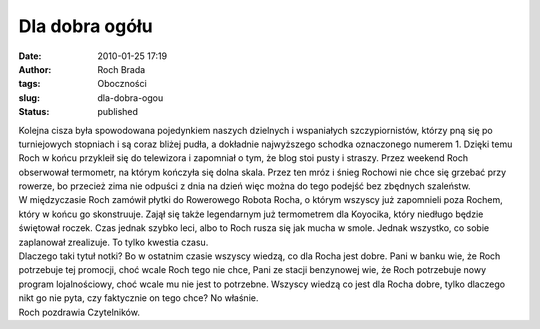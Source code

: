 Dla dobra ogółu
###############
:date: 2010-01-25 17:19
:author: Roch Brada
:tags: Oboczności
:slug: dla-dobra-ogou
:status: published

| Kolejna cisza była spowodowana pojedynkiem naszych dzielnych i wspaniałych szczypiornistów, którzy pną się po turniejowych stopniach i są coraz bliżej pudła, a dokładnie najwyższego schodka oznaczonego numerem 1. Dzięki temu Roch w końcu przykleił się do telewizora i zapomniał o tym, że blog stoi pusty i straszy. Przez weekend Roch obserwował termometr, na którym kończyła się dolna skala. Przez ten mróz i śnieg Rochowi nie chce się grzebać przy rowerze, bo przecież zima nie odpuści z dnia na dzień więc można do tego podejść bez zbędnych szaleństw.
| W międzyczasie Roch zamówił płytki do Rowerowego Robota Rocha, o którym wszyscy już zapomnieli poza Rochem, który w końcu go skonstruuje. Zajął się także legendarnym już termometrem dla Koyocika, który niedługo będzie świętował roczek. Czas jednak szybko leci, albo to Roch rusza się jak mucha w smole. Jednak wszystko, co sobie zaplanował zrealizuje. To tylko kwestia czasu.
| Dlaczego taki tytuł notki? Bo w ostatnim czasie wszyscy wiedzą, co dla Rocha jest dobre. Pani w banku wie, że Roch potrzebuje tej promocji, choć wcale Roch tego nie chce, Pani ze stacji benzynowej wie, że Roch potrzebuje nowy program lojalnościowy, choć wcale mu nie jest to potrzebne. Wszyscy wiedzą co jest dla Rocha dobre, tylko dlaczego nikt go nie pyta, czy faktycznie on tego chce? No właśnie.
| Roch pozdrawia Czytelników.
